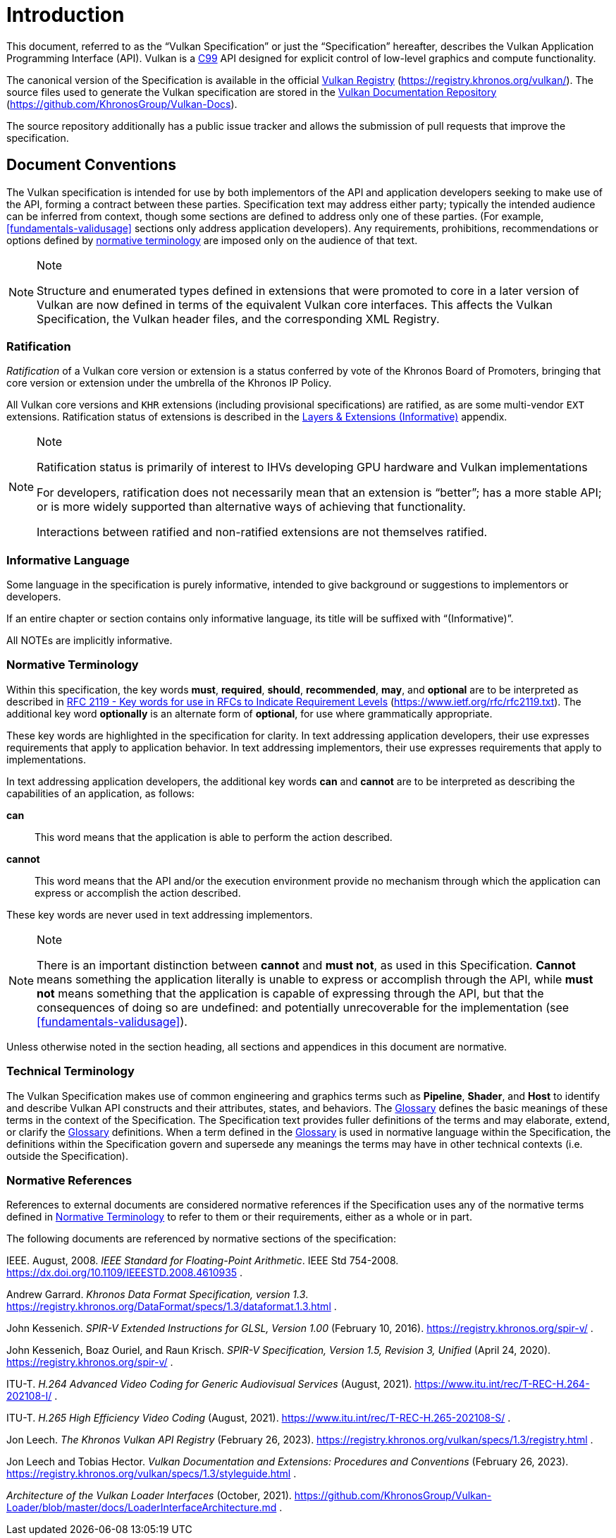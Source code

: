 // Copyright 2015-2024 The Khronos Group Inc.
//
// SPDX-License-Identifier: CC-BY-4.0


[[introduction]]
= Introduction

This document, referred to as the
ifdef::VKSC_VERSION_1_0["`Vulkan SC Specification`", ]
"`Vulkan Specification`" or just the "`Specification`" hereafter, describes
the Vulkan
ifdef::VKSC_VERSION_1_0[SC]
Application Programming Interface (API).
ifdef::VKSC_VERSION_1_0[]
"`Base Vulkan Specification`" refers to the Vulkan Specification
(https://registry.khronos.org/vulkan/) that Vulkan SC is based on.
"`Vulkan`" and "`Vulkan SC`" refer to the Vulkan SC API and "`Base Vulkan`"
refers to the Vulkan API that Vulkan SC is based on.
endif::VKSC_VERSION_1_0[]
Vulkan is a http://www.open-std.org/jtc1/sc22/wg14/www/standards[C99] API
designed for explicit control of low-level graphics and compute
functionality.

ifndef::VKSC_VERSION_1_0[]
The canonical version of the Specification is available in the official
https://registry.khronos.org/vulkan/[Vulkan Registry]
(https://registry.khronos.org/vulkan/).
The source files used to generate the Vulkan specification are stored in the
https://github.com/KhronosGroup/Vulkan-Docs[Vulkan Documentation Repository]
(https://github.com/KhronosGroup/Vulkan-Docs).
endif::VKSC_VERSION_1_0[]

ifdef::VKSC_VERSION_1_0[]
The canonical version of the Specification is available in the official
https://registry.khronos.org/vulkansc/[Vulkan SC Registry]
(https://registry.khronos.org/vulkansc/).
The source files used to generate the Vulkan SC specification are stored in
the https://github.com/KhronosGroup/VulkanSC-Docs[Vulkan SC Documentation
Repository] (https://github.com/KhronosGroup/VulkanSC-Docs).
endif::VKSC_VERSION_1_0[]
The source repository additionally has a public issue tracker and allows the
submission of pull requests that improve the specification.


[[introduction-conventions]]
== Document Conventions

The Vulkan specification is intended for use by both implementors of the API
and application developers seeking to make use of the API, forming a
contract between these parties.
Specification text may address either party; typically the intended audience
can be inferred from context, though some sections are defined to address
only one of these parties.
(For example, <<fundamentals-validusage>> sections only address application
developers).
Any requirements, prohibitions, recommendations or options defined by
<<introduction-normative-terminology, normative terminology>> are imposed
only on the audience of that text.

[NOTE]
.Note
====
Structure and enumerated types defined in extensions that were promoted to
core in a later version of Vulkan are now defined in terms of the equivalent
Vulkan core interfaces.
This affects the Vulkan Specification, the Vulkan header files, and the
corresponding XML Registry.
====


[[introduction-ratified]]
=== Ratification

_Ratification_ of a Vulkan core version or extension is a status conferred
by vote of the Khronos Board of Promoters, bringing that core version or
extension under the umbrella of the Khronos IP Policy.

All Vulkan core versions and `KHR` extensions (including provisional
specifications) are ratified, as are some multi-vendor `EXT` extensions.
Ratification status of extensions is described in the <<extensions, Layers &
Extensions (Informative)>> appendix.

[NOTE]
.Note
====
Ratification status is primarily of interest to IHVs developing GPU hardware
and Vulkan implementations

For developers, ratification does not necessarily mean that an extension is
"`better`"; has a more stable API; or is more widely supported than
alternative ways of achieving that functionality.

Interactions between ratified and non-ratified extensions are not themselves
ratified.
====


[[introduction-informative-language]]
=== Informative Language

Some language in the specification is purely informative, intended to give
background or suggestions to implementors or developers.

If an entire chapter or section contains only informative language, its
title will be suffixed with "`(Informative)`".

All NOTEs are implicitly informative.


[[introduction-normative-terminology]]
=== Normative Terminology

Within this specification, the key words *must*, *required*, *should*,
*recommended*, *may*, and *optional* are to be interpreted as described in
https://www.ietf.org/rfc/rfc2119.txt[RFC 2119 - Key words for use in RFCs to
Indicate Requirement Levels] (https://www.ietf.org/rfc/rfc2119.txt).
The additional key word *optionally* is an alternate form of *optional*, for
use where grammatically appropriate.

These key words are highlighted in the specification for clarity.
In text addressing application developers, their use expresses requirements
that apply to application behavior.
In text addressing implementors, their use expresses requirements that apply
to implementations.

In text addressing application developers, the additional key words *can*
and *cannot* are to be interpreted as describing the capabilities of an
application, as follows:

*can*::
This word means that the application is able to perform the action
described.

*cannot*::
This word means that the API and/or the execution environment provide no
mechanism through which the application can express or accomplish the action
described.

These key words are never used in text addressing implementors.

[NOTE]
.Note
====
There is an important distinction between *cannot* and *must not*, as used
in this Specification.
*Cannot* means something the application literally is unable to express or
accomplish through the API, while *must not* means something that the
application is capable of expressing through the API, but that the
consequences of doing so are undefined: and potentially unrecoverable for
the implementation (see <<fundamentals-validusage>>).
====

Unless otherwise noted in the section heading, all sections and appendices
in this document are normative.


[[introduction-technical-terminology]]
=== Technical Terminology

The Vulkan Specification makes use of common engineering and graphics terms
such as *Pipeline*, *Shader*, and *Host* to identify and describe Vulkan API
constructs and their attributes, states, and behaviors.
The <<glossary,Glossary>> defines the basic meanings of these terms in the
context of the Specification.
The Specification text provides fuller definitions of the terms and may
elaborate, extend, or clarify the <<glossary,Glossary>> definitions.
When a term defined in the <<glossary,Glossary>> is used in normative
language within the Specification, the definitions within the Specification
govern and supersede any meanings the terms may have in other technical
contexts (i.e. outside the Specification).


[[introduction-normative-references]]
=== Normative References

References to external documents are considered normative references if the
Specification uses any of the normative terms defined in
<<introduction-normative-terminology>> to refer to them or their
requirements, either as a whole or in part.

The following documents are referenced by normative sections of the
specification:

[[ieee-754]]
IEEE.
August, 2008.
_IEEE Standard for Floating-Point Arithmetic_.
IEEE Std 754-2008.
https://dx.doi.org/10.1109/IEEESTD.2008.4610935 .

[[data-format]] Andrew Garrard.
_Khronos Data Format Specification, version 1.3_.
https://registry.khronos.org/DataFormat/specs/1.3/dataformat.1.3.html .

[[spirv-extended]] John Kessenich.
_SPIR-V Extended Instructions for GLSL, Version 1.00_ (February 10, 2016).
https://registry.khronos.org/spir-v/ .

[[spirv-spec]] John Kessenich, Boaz Ouriel, and Raun Krisch.
_SPIR-V Specification, Version 1.5, Revision 3, Unified_ (April 24, 2020).
https://registry.khronos.org/spir-v/ .

[[itu-t-h264]]
ITU-T.
_H.264 Advanced Video Coding for Generic Audiovisual Services_ (August,
2021).
https://www.itu.int/rec/T-REC-H.264-202108-I/ .

[[itu-t-h265]]
ITU-T.
_H.265 High Efficiency Video Coding_ (August, 2021).
https://www.itu.int/rec/T-REC-H.265-202108-S/ .

[[vulkan-registry]] Jon Leech.
_The Khronos Vulkan API Registry_ (February 26, 2023).
https://registry.khronos.org/vulkan/specs/1.3/registry.html .

[[vulkan-styleguide]] Jon Leech and Tobias Hector.
_Vulkan Documentation and Extensions: Procedures and Conventions_ (February
26, 2023).
https://registry.khronos.org/vulkan/specs/1.3/styleguide.html .

[[LoaderInterfaceArchitecture]]
_Architecture of the Vulkan Loader Interfaces_ (October, 2021).
https://github.com/KhronosGroup/Vulkan-Loader/blob/master/docs/LoaderInterfaceArchitecture.md
.

ifdef::VKSC_VERSION_1_0[]
[[introduction-vulkansc-philosophy]]
== Safety Critical Philosophy

Vulkan SC {revnumber} is based on Vulkan 1.2 and, except where explicitly
noted, supports all of the same features, properties, and limits as Vulkan
1.2.

Throughout the Vulkan SC specification, changes have been made to the Base
Vulkan Specification in order to align it with safety critical use cases and
certification.
In general changes were made to meet the following categories:

  * Deterministic Execution (predictable execution times and results)
  * Robustness (error handling, removing ambiguity, clarifying undefined:
    behavior)
  * Simplification (changes made to reduce certification effort and
    challenges)

To simplify capturing the reasoning behind deviations made from the Base
Vulkan Specification, the Vulkan SC specification utilizes change
identifications to give the reader insight into why the change was made in a
concise manner.
The change identifications are captured in
<<introduction-vulkansc-change-justification-table>>.
In addition, the Vulkan SC specification contains <<vulkansc-deviations>>
which is a complete list of changes between Base Vulkan and Vulkan SC.
This is targeted at readers who are familiar with Base Vulkan and would like
to understand the differences between Vulkan SC and the Base Vulkan
specification.

Vulkan SC follows the Base Vulkan philosophy of requiring valid usage from
the application.
It is left to each implementation to determine how to ensure safe operation
with respect to invalid usage.
This may: involve determining that certain invalid usage does not pose a
safety risk, adding valid usage checks in the driver, requiring valid usage
checks in the application, or some combination of these.
Additionally, validation layers are supported during development.

[[introduction-vulkansc-change-justification-table]]
=== Change Justification Table

The following is a list of the safety critical change identifications used
to concisely capture the justification for deviations from the Base Vulkan
Specification.

.Change Justifications
[width="100%",options="header",cols="15h,~"]
|====
| Change ID     | Description
| SCID-1[[SCID-1]]      | *Deterministic behavior* - no randomness or unpredictability, always produce the same output from a given starting condition or initial state
| SCID-2[[SCID-2]]      | *Asynchronous calls* - calls initiated by the application but may not execute or use their parameter data until a later time shall be clearly defined when any parameter data is used, especially data which is passed by reference or pointer
| SCID-3[[SCID-3]]      | *Notification of change of state* - avoid the use of asynchronous events causing code to execute (i.e. callbacks) as this can cause the worst case execution time of a system to be indeterminate
| SCID-4[[SCID-4]]      | *Garbage collection methods* - avoid the use of garbage collection as this can cause the worst case execution time of a system to be indeterminate.  Avoid memory fragmentation by deleting entire buffers instead of individual items within a buffer
| SCID-5[[SCID-5]]      | *Fully testable* - all behavior of the API must be testable in a repeatable manner, consistent from test run to test run (in some cases this may mean testable by inspection)
| SCID-6[[SCID-6]]      | *Undefined behavior* - the API must behave as expected under valid input conditions, clearly document conditions that would result in 'fatal error' leaving the system in an unrecoverable state, and document conditions that would result in undefined: behavior based on invalid input
| SCID-7[[SCID-7]]      | *Unique ID* - provide a facility to return a run time implementation unique identifier specific
to that runtime so that is may be interrogated at any time.  For example, such information could be the version number, name, date, release build number or a combination of these that is unique and comprehensible
| SCID-8[[SCID-8]]      | *Code complexity* - reducing code complexity to help facilitate certification (for example if there are multiple ways to do the same thing, potentially eliminating one or more of the alternative methods)
|====
endif::VKSC_VERSION_1_0[]
